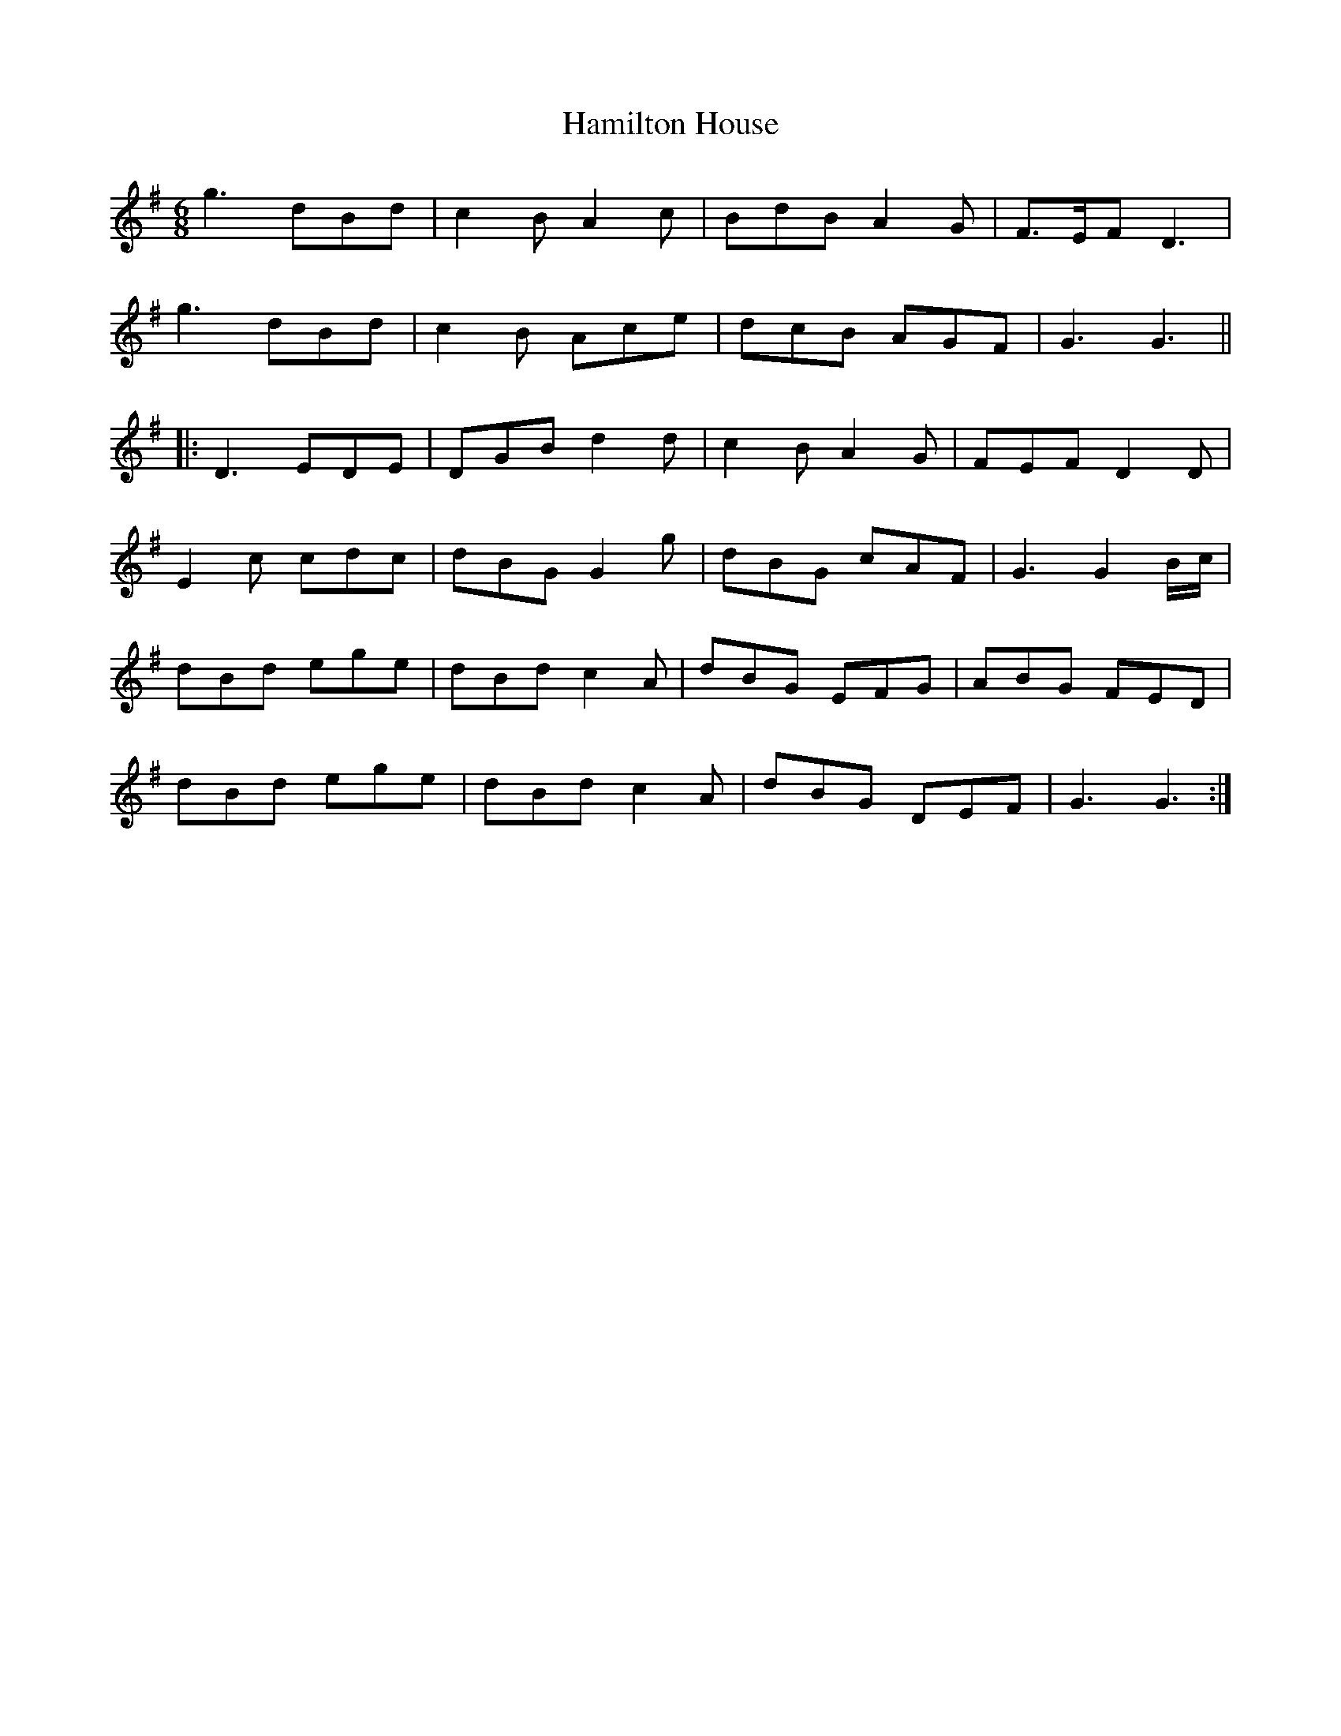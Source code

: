 X: 16559
T: Hamilton House
R: jig
M: 6/8
K: Gmajor
g3 dBd|c2 B A2 c|BdB A2 G|F3/2E/F D3|
g3 dBd|c2 B Ace|dcB AGF|G3 G3||
|:D3 EDE|DGB d2 d|c2 B A2 G|FEF D2 D|
E2 c cdc|dBG G2 g|dBG cAF|G3 G2 B/c/|
dBd ege|dBd c2A|dBG EFG|ABG FED|
dBd ege|dBd c2 A|dBG DEF|G3 G3:|

